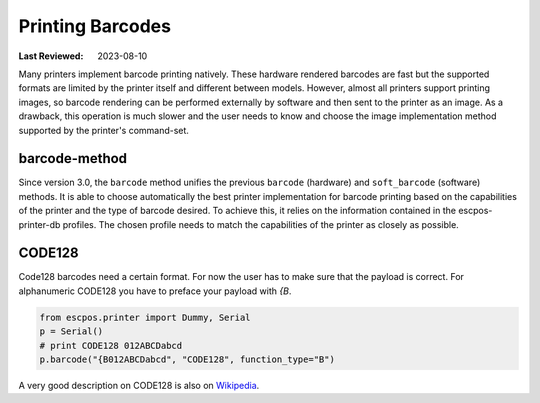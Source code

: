 Printing Barcodes
-----------------

:Last Reviewed: 2023-08-10

Many printers implement barcode printing natively.
These hardware rendered barcodes are fast but the supported
formats are limited by the printer itself and different between models.
However, almost all printers support printing images, so barcode
rendering can be performed externally by software and then sent
to the printer as an image.
As a drawback, this operation is much slower and the user needs
to know and choose the image implementation method supported by
the printer's command-set.

barcode-method
~~~~~~~~~~~~~~
Since version 3.0, the ``barcode`` method unifies the previous
``barcode`` (hardware) and ``soft_barcode`` (software) methods.
It is able to choose automatically the best printer implementation
for barcode printing based on the capabilities of the printer
and the type of barcode desired.
To achieve this, it relies on the information contained in the
escpos-printer-db profiles.
The chosen profile needs to match the capabilities of the printer
as closely as possible.

.. py:currentmodule:: escpos.escpos

.. automethod:: Escpos.barcode
    :noindex:

CODE128
~~~~~~~
Code128 barcodes need a certain format.
For now the user has to make sure that the payload is correct.
For alphanumeric CODE128 you have to preface your payload with `{B`.

.. code-block:: Python

   from escpos.printer import Dummy, Serial
   p = Serial()
   # print CODE128 012ABCDabcd
   p.barcode("{B012ABCDabcd", "CODE128", function_type="B")

A very good description on CODE128 is also on
`Wikipedia <https://en.wikipedia.org/wiki/Code_128>`_.
